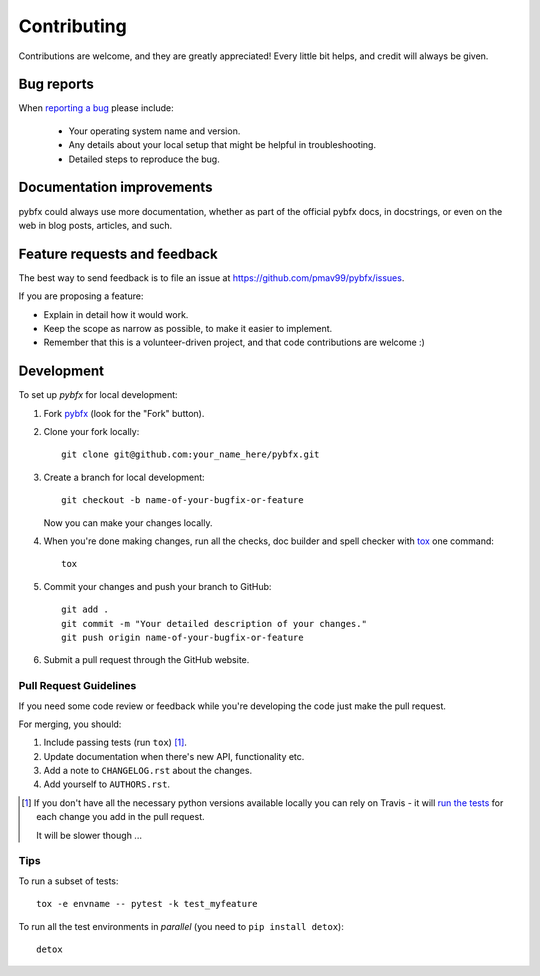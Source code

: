 ============
Contributing
============

Contributions are welcome, and they are greatly appreciated! Every
little bit helps, and credit will always be given.

Bug reports
===========

When `reporting a bug <https://github.com/pmav99/pybfx/issues>`_ please include:

    * Your operating system name and version.
    * Any details about your local setup that might be helpful in troubleshooting.
    * Detailed steps to reproduce the bug.

Documentation improvements
==========================

pybfx could always use more documentation, whether as part of the
official pybfx docs, in docstrings, or even on the web in blog posts,
articles, and such.

Feature requests and feedback
=============================

The best way to send feedback is to file an issue at https://github.com/pmav99/pybfx/issues.

If you are proposing a feature:

* Explain in detail how it would work.
* Keep the scope as narrow as possible, to make it easier to implement.
* Remember that this is a volunteer-driven project, and that code contributions are welcome :)

Development
===========

To set up `pybfx` for local development:

1. Fork `pybfx <https://github.com/pmav99/pybfx>`_
   (look for the "Fork" button).
2. Clone your fork locally::

    git clone git@github.com:your_name_here/pybfx.git

3. Create a branch for local development::

    git checkout -b name-of-your-bugfix-or-feature

   Now you can make your changes locally.

4. When you're done making changes, run all the checks, doc builder and spell checker with `tox <http://tox.readthedocs.io/en/latest/install.html>`_ one command::

    tox

5. Commit your changes and push your branch to GitHub::

    git add .
    git commit -m "Your detailed description of your changes."
    git push origin name-of-your-bugfix-or-feature

6. Submit a pull request through the GitHub website.

Pull Request Guidelines
-----------------------

If you need some code review or feedback while you're developing the code just make the pull request.

For merging, you should:

1. Include passing tests (run ``tox``) [1]_.
2. Update documentation when there's new API, functionality etc.
3. Add a note to ``CHANGELOG.rst`` about the changes.
4. Add yourself to ``AUTHORS.rst``.

.. [1] If you don't have all the necessary python versions available locally you can rely on Travis - it will
       `run the tests <https://travis-ci.org/pmav99/pybfx/pull_requests>`_ for each change you add in the pull request.

       It will be slower though ...

Tips
----

To run a subset of tests::

    tox -e envname -- pytest -k test_myfeature

To run all the test environments in *parallel* (you need to ``pip install detox``)::

    detox
